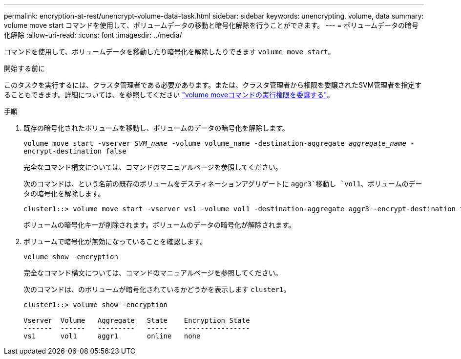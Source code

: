 ---
permalink: encryption-at-rest/unencrypt-volume-data-task.html 
sidebar: sidebar 
keywords: unencrypting, volume, data 
summary: volume move start コマンドを使用して、ボリュームデータの移動と暗号化解除を行うことができます。 
---
= ボリュームデータの暗号化解除
:allow-uri-read: 
:icons: font
:imagesdir: ../media/


[role="lead"]
コマンドを使用して、ボリュームデータを移動したり暗号化を解除したりできます `volume move start`。

.開始する前に
このタスクを実行するには、クラスタ管理者である必要があります。または、クラスタ管理者から権限を委譲されたSVM管理者を指定することもできます。詳細については、を参照してください link:delegate-volume-encryption-svm-administrator-task.html["volume moveコマンドの実行権限を委譲する"]。

.手順
. 既存の暗号化されたボリュームを移動し、ボリュームのデータの暗号化を解除します。
+
`volume move start -vserver _SVM_name_ -volume volume_name -destination-aggregate _aggregate_name_ -encrypt-destination false`

+
完全なコマンド構文については、コマンドのマニュアルページを参照してください。

+
次のコマンドは、という名前の既存のボリュームをデスティネーションアグリゲートに `aggr3`移動し `vol1`、ボリュームのデータの暗号化を解除します。

+
[listing]
----
cluster1::> volume move start -vserver vs1 -volume vol1 -destination-aggregate aggr3 -encrypt-destination false
----
+
ボリュームの暗号化キーが削除されます。ボリュームのデータの暗号化が解除されます。

. ボリュームで暗号化が無効になっていることを確認します。
+
`volume show -encryption`

+
完全なコマンド構文については、コマンドのマニュアルページを参照してください。

+
次のコマンドは、のボリュームが暗号化されているかどうかを表示します `cluster1`。

+
[listing]
----
cluster1::> volume show -encryption

Vserver  Volume   Aggregate   State    Encryption State
-------  ------   ---------   -----    ----------------
vs1      vol1     aggr1       online   none
----

